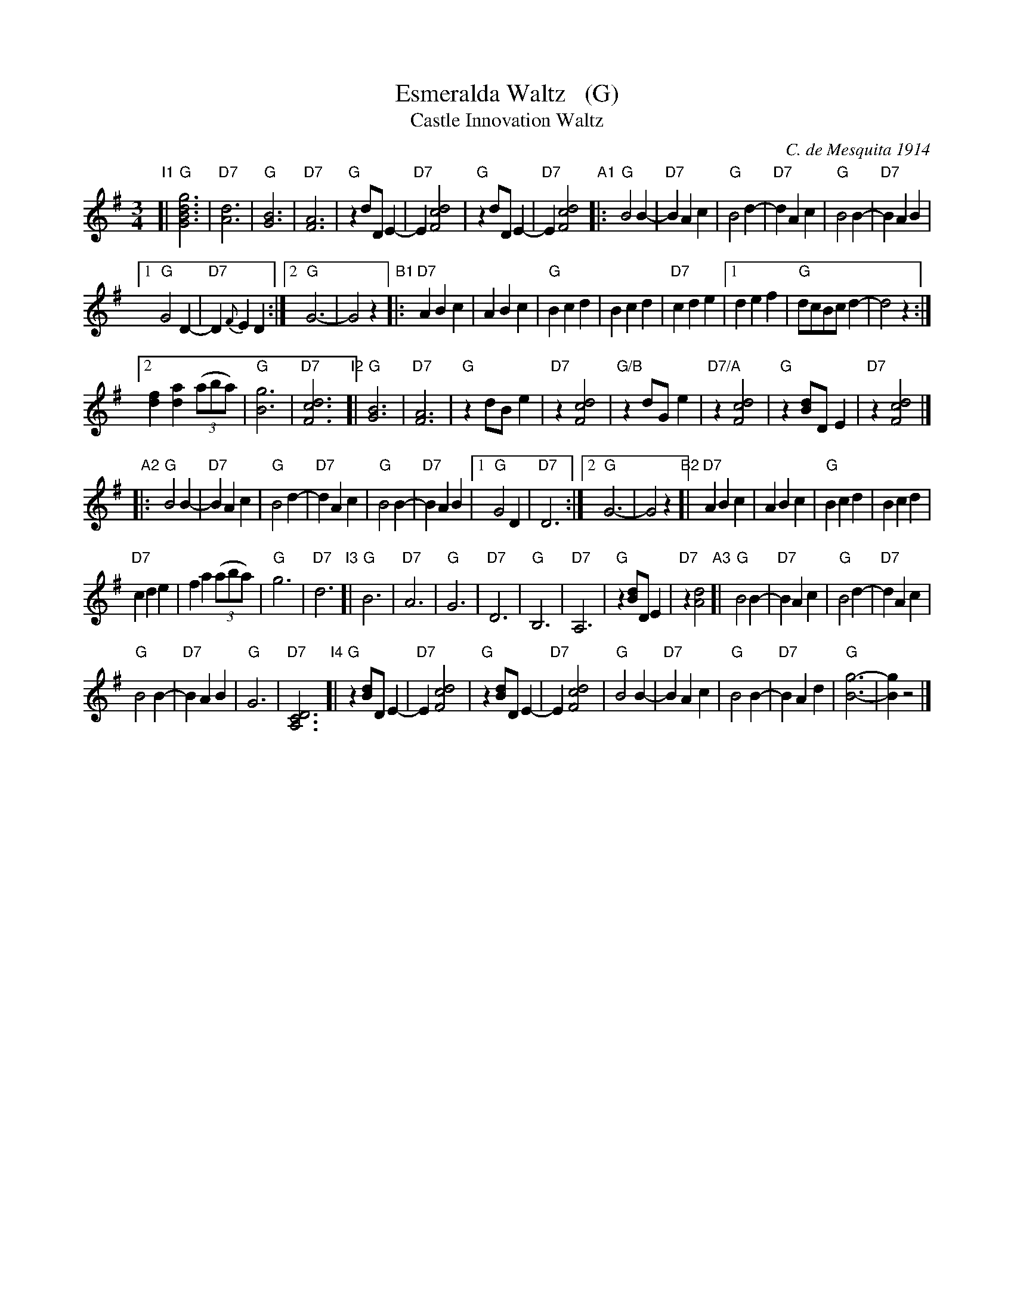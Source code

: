 X: 1
T: Esmeralda Waltz   (G)
T: Castle Innovation Waltz
C: C. de Mesquita 1914
%O: arr. John Chambers
%date: 1914
R: waltz
Z: 2018 John Chambers <jc:trillian.mit.edu>
M: 3/4
L: 1/8
K: G
%%continueall 0
% - - - - - - - - - -
"I1"[|\
"G"[g6d6B6G6] | "D7"[d6A6] | "G"[B6G6] | "D7"[A6F6] |\
"G"z2 dD E2- | "D7"E2 [d4c4F4] | "G"z2 dD E2- | "D7"E2 [d4c4F4] [|]\
"A1"|:\
"G"B4 B2- | "D7"B2 A2 c2 | "G"B4 d2- | "D7"d2 A2 c2 |\
"G"B4 B2- | "D7"B2 A2 B2 |
[1 "G"G4 D2- | "D7"D2 {F}E2 D2 :|[2 "G"G6- | G4 z2 [|]\
"B1"|:\
"D7"A2 B2 c2 | A2 B2 c2 | "G"B2 c2 d2 | B2 c2 d2 | "D7"c2 d2 e2 |\
[1 d2 e2 f2 | "G"dcBc d2- | d4 z2 :|
[2 [f2d2] [a2d2] (3(aba) | "G"[g6B6] | "D7"[d6c6F6] [|]\
"I2"[|\
"G"[B6G6] | "D7"[A6F6] | "G"z2 dB e2 | "D7"z2 [d4c4F4] |\
"G/B"z2 dGe2 | "D7/A"z2 [d4c4F4] | "G"z2 [dB]D E2 | "D7"z2 [d4c4F4] |]
"A2"|:\
"G"B4 B2- | "D7"B2 A2 c2 | "G"B4 d2- | "D7"d2 A2 c2 |\
"G"B4 B2- | "D7"B2 A2 B2 |[1 "G"G4 D2 | "D7"D6 :|[2 "G"G6- | G4 z2 [|]\
"B2"[|\
"D7"A2 B2 c2 | A2 B2 c2 | "G"B2 c2 d2 | B2 c2 d2 |
"D7"c2 d2 e2 | f2 a2 (3(aba) | "G"g6 | "D7"d6 [|]\
"I3"[|\
"G"B6 | "D7"A6 | "G"G6 | "D7"D6 |\
"G"B,6 | "D7"A,6 | "G"z2 [dB]D E2 | "D7"z2 [d4A4] [|]\
"A3"[|\
"G"B4 B2- | "D7"B2 A2 c2 | "G"B4 d2- | "D7"d2 A2 c2 |
"G"B4 B2- | "D7"B2 A2 B2 | "G"G6 | "D7"[D6C6A,6] [|]\
"I4"[|\
"G"z2 [dB]D E2- | "D7"E2 [d4c4F4] | "G"z2 [dB]D E2- | "D7"E2 [d4c4F4] |\
"G"B4 B2- | "D7"B2 A2 c2 | "G"B4 B2- | "D7"B2 A2 d2 |\
"G"[g6-B6-] | [g2B2] z4 |]
